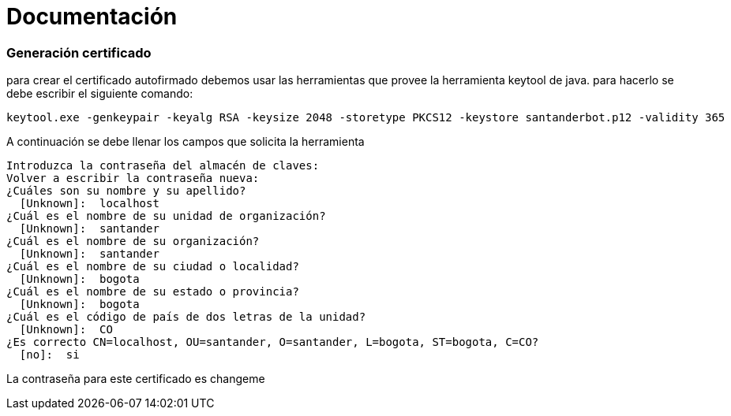 = Documentación


Generación certificado
~~~~~~~~~~~~~~~~~~~~~~

para crear el certificado autofirmado debemos usar las herramientas que provee la herramienta keytool de java. para hacerlo se debe escribir el siguiente comando:


[source,python]
-----------------
keytool.exe -genkeypair -keyalg RSA -keysize 2048 -storetype PKCS12 -keystore santanderbot.p12 -validity 365
-----------------

A continuación se debe llenar los campos que solicita la herramienta

[source,python]
-----------------
Introduzca la contraseña del almacén de claves:
Volver a escribir la contraseña nueva:
¿Cuáles son su nombre y su apellido?
  [Unknown]:  localhost
¿Cuál es el nombre de su unidad de organización?
  [Unknown]:  santander
¿Cuál es el nombre de su organización?
  [Unknown]:  santander
¿Cuál es el nombre de su ciudad o localidad?
  [Unknown]:  bogota
¿Cuál es el nombre de su estado o provincia?
  [Unknown]:  bogota
¿Cuál es el código de país de dos letras de la unidad?
  [Unknown]:  CO
¿Es correcto CN=localhost, OU=santander, O=santander, L=bogota, ST=bogota, C=CO?
  [no]:  si
-----------------

La contraseña para este certificado es changeme